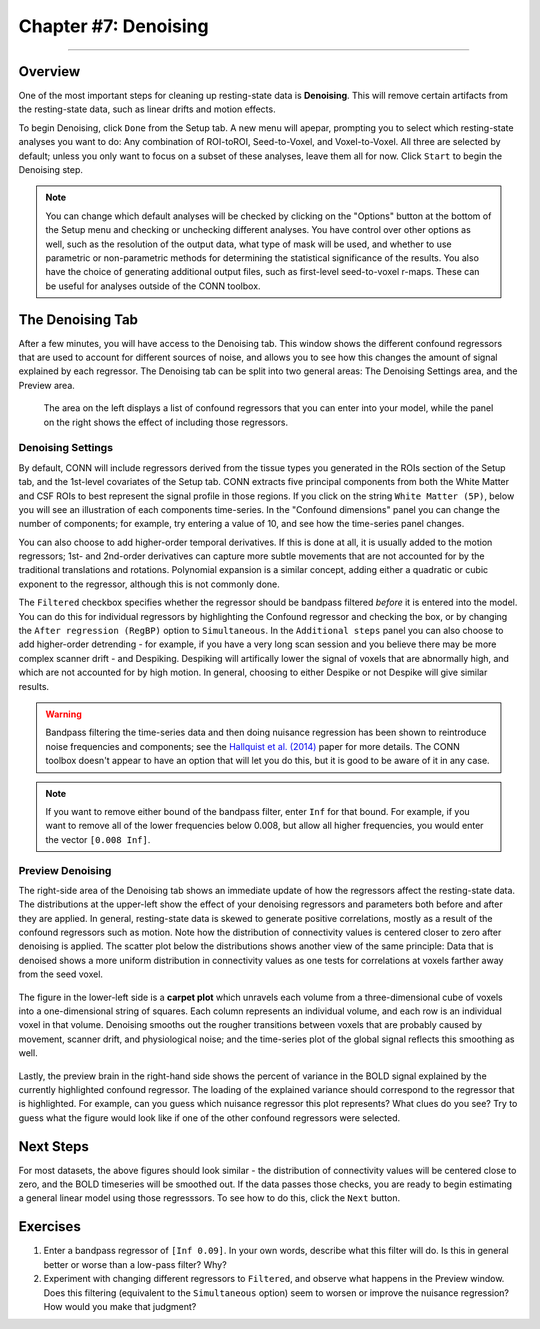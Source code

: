 .. _CONN_07_Denoising:

=====================
Chapter #7: Denoising
=====================

------------------

Overview
********

One of the most important steps for cleaning up resting-state data is **Denoising**. This will remove certain artifacts from the resting-state data, such as linear drifts and motion effects.

To begin Denoising, click ``Done`` from the Setup tab. A new menu will apepar, prompting you to select which resting-state analyses you want to do: Any combination of ROI-toROI, Seed-to-Voxel, and Voxel-to-Voxel. All three are selected by default; unless you only want to focus on a subset of these analyses, leave them all for now. Click ``Start`` to begin the Denoising step.

.. note::

  You can change which default analyses will be checked by clicking on the "Options" button at the bottom of the Setup menu and checking or unchecking different analyses. You have control over other options as well, such as the resolution of the output data, what type of mask will be used, and whether to use parametric or non-parametric methods for determining the statistical significance of the results. You also have the choice of generating additional output files, such as first-level seed-to-voxel r-maps. These can be useful for analyses outside of the CONN toolbox.
  
  
The Denoising Tab
*****************

After a few minutes, you will have access to the Denoising tab. This window shows the different confound regressors that are used to account for different sources of noise, and allows you to see how this changes the amount of signal explained by each regressor. The Denoising tab can be split into two general areas: The Denoising Settings area, and the Preview area.

.. figure:: 07_DenoisingTab.png

  The area on the left displays a list of confound regressors that you can enter into your model, while the panel on the right shows the effect of including those regressors.

Denoising Settings
^^^^^^^^^^^^^^^^^^

By default, CONN will include regressors derived from the tissue types you generated in the ROIs section of the Setup tab, and the 1st-level covariates of the Setup tab. CONN extracts five principal components from both the White Matter and CSF ROIs to best represent the signal profile in those regions. If you click on the string ``White Matter (5P)``, below you will see an illustration of each components time-series. In the "Confound dimensions" panel you can change the number of components; for example, try entering a value of 10, and see how the time-series panel changes. 

You can also choose to add higher-order temporal derivatives. If this is done at all, it is usually added to the motion regressors; 1st- and 2nd-order derivatives can capture more subtle movements that are not accounted for by the traditional translations and rotations. Polynomial expansion is a similar concept, adding either a quadratic or cubic exponent to the regressor, although this is not commonly done.

The ``Filtered`` checkbox specifies whether the regressor should be bandpass filtered *before* it is entered into the model. You can do this for individual regressors by highlighting the Confound regressor and checking the box, or by changing the ``After regression (RegBP)`` option to ``Simultaneous``. In the ``Additional steps`` panel you can also choose to add higher-order detrending - for example, if you have a very long scan session and you believe there may be more complex scanner drift - and Despiking. Despiking will artifically lower the signal of voxels that are abnormally high, and which are not accounted for by high motion. In general, choosing to either Despike or not Despike will give similar results.


.. figure:: 07_DenoisingSettings.png

.. warning::

  Bandpass filtering the time-series data and then doing nuisance regression has been shown to reintroduce noise frequencies and components; see the `Hallquist et al. (2014) <https://www.ncbi.nlm.nih.gov/pmc/articles/PMC3759585/>`__ paper for more details. The CONN toolbox doesn't appear to have an option that will let you do this, but it is good to be aware of it in any case.
  
  
.. note::

  If you want to remove either bound of the bandpass filter, enter ``Inf`` for that bound. For example, if you want to remove all of the lower frequencies below 0.008, but allow all higher frequencies, you would enter the vector ``[0.008 Inf]``.


Preview Denoising
^^^^^^^^^^^^^^^^^

The right-side area of the Denoising tab shows an immediate update of how the regressors affect the resting-state data. The distributions at the upper-left show the effect of your denoising regressors and parameters both before and after they are applied. In general, resting-state data is skewed to generate positive correlations, mostly as a result of the confound regressors such as motion. Note how the distribution of connectivity values is centered closer to zero after denoising is applied. The scatter plot below the distributions shows another view of the same principle: Data that is denoised shows a more uniform distribution in connectivity values as one tests for correlations at voxels farther away from the seed voxel.

.. figure:: 07_ConnectivityDistribution.png
  
The figure in the lower-left side is a **carpet plot** which unravels each volume from a three-dimensional cube of voxels into a one-dimensional string of squares. Each column represents an individual volume, and each row is an individual voxel in that volume. Denoising smooths out the rougher transitions between voxels that are probably caused by movement, scanner drift, and physiological noise; and the time-series plot of the global signal reflects this smoothing as well.

.. figure:: 07_BOLD_Timeseries.png

Lastly, the preview brain in the right-hand side shows the percent of variance in the BOLD signal explained by the currently highlighted confound regressor. The loading of the explained variance should correspond to the regressor that is highlighted. For example, can you guess which nuisance regressor this plot represents? What clues do you see? Try to guess what the figure would look like if one of the other confound regressors were selected.


Next Steps
**********

For most datasets, the above figures should look similar - the distribution of connectivity values will be centered close to zero, and the BOLD timeseries will be smoothed out. If the data passes those checks, you are ready to begin estimating a general linear model using those regresssors. To see how to do this, click the ``Next`` button.


Exercises
*********

1. Enter a bandpass regressor of ``[Inf 0.09]``. In your own words, describe what this filter will do. Is this in general better or worse than a low-pass filter? Why?

2. Experiment with changing different regressors to ``Filtered``, and observe what happens in the Preview window. Does this filtering (equivalent to the ``Simultaneous`` option) seem to worsen or improve the nuisance regression? How would you make that judgment?
